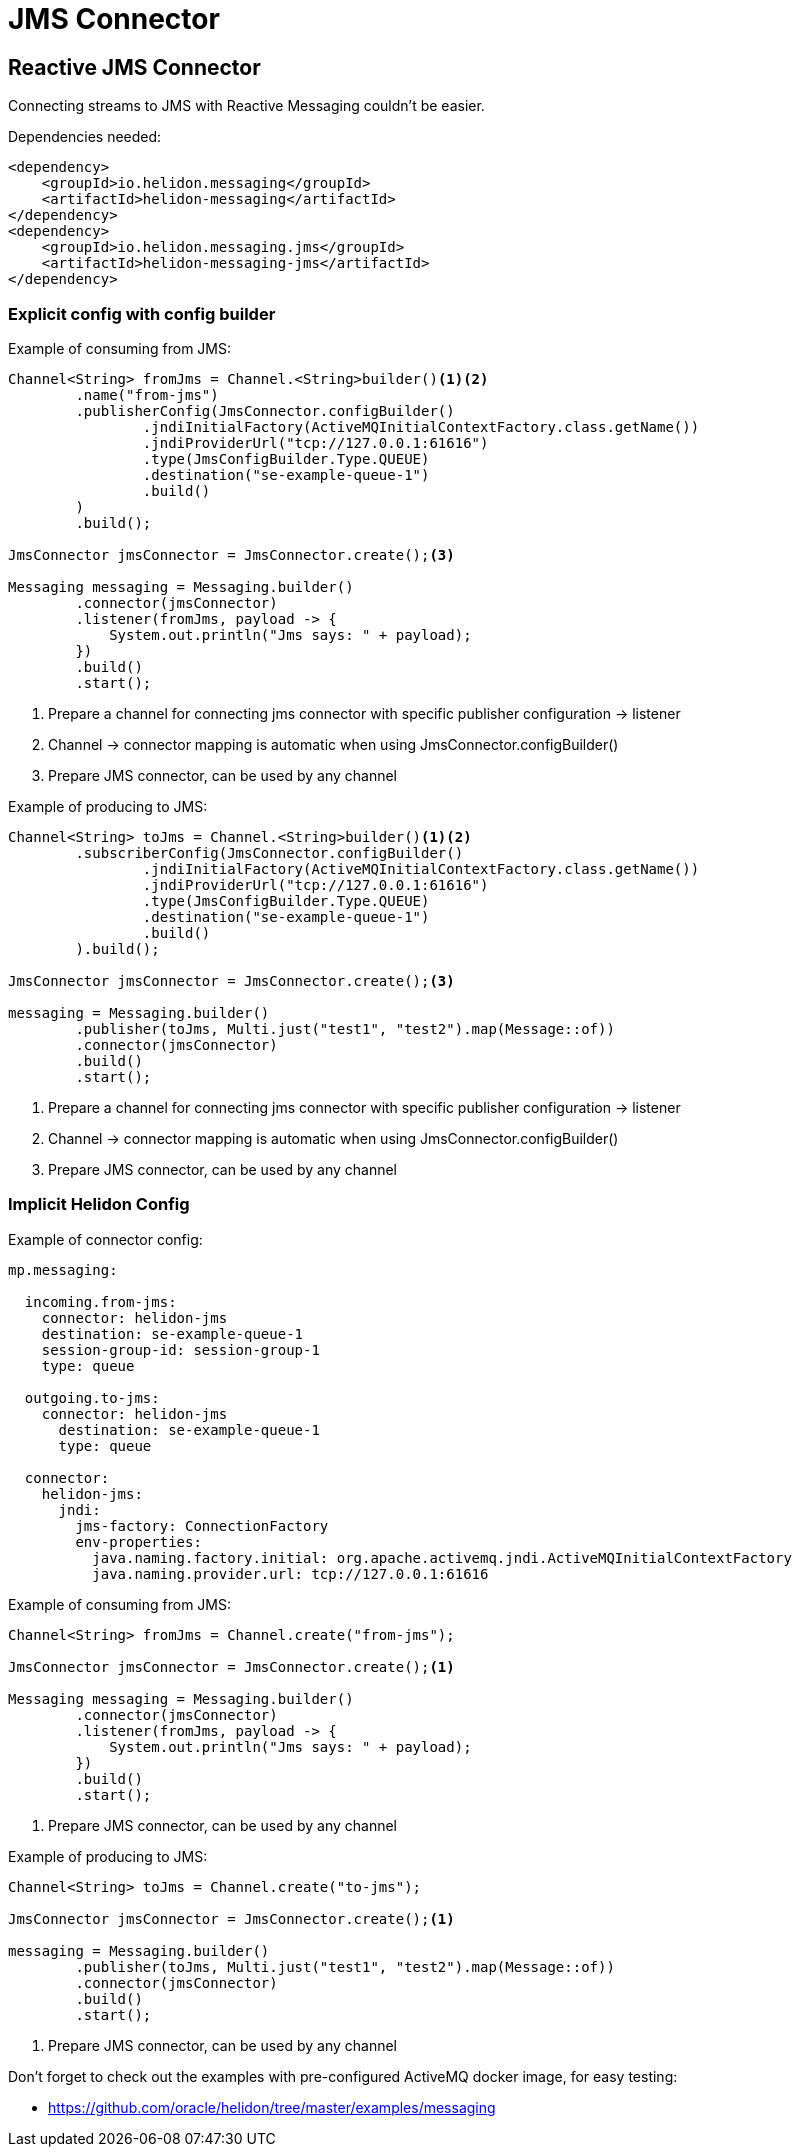 ///////////////////////////////////////////////////////////////////////////////

    Copyright (c) 2020 Oracle and/or its affiliates.

    Licensed under the Apache License, Version 2.0 (the "License");
    you may not use this file except in compliance with the License.
    You may obtain a copy of the License at

        http://www.apache.org/licenses/LICENSE-2.0

    Unless required by applicable law or agreed to in writing, software
    distributed under the License is distributed on an "AS IS" BASIS,
    WITHOUT WARRANTIES OR CONDITIONS OF ANY KIND, either express or implied.
    See the License for the specific language governing permissions and
    limitations under the License.

///////////////////////////////////////////////////////////////////////////////

= JMS Connector
:toc:
:toc-placement: preamble
:description: Reactive Messaging support for JMS in Helidon SE
:keywords: helidon, se, messaging, jms
:h1Prefix: SE

== Reactive JMS Connector
Connecting streams to JMS with Reactive Messaging couldn't be easier.

[source,xml]
.Dependencies needed:
----
<dependency>
    <groupId>io.helidon.messaging</groupId>
    <artifactId>helidon-messaging</artifactId>
</dependency>
<dependency>
    <groupId>io.helidon.messaging.jms</groupId>
    <artifactId>helidon-messaging-jms</artifactId>
</dependency>
----

=== Explicit config with config builder

[source,java]
.Example of consuming from JMS:
----
Channel<String> fromJms = Channel.<String>builder()<1><2>
        .name("from-jms")
        .publisherConfig(JmsConnector.configBuilder()
                .jndiInitialFactory(ActiveMQInitialContextFactory.class.getName())
                .jndiProviderUrl("tcp://127.0.0.1:61616")
                .type(JmsConfigBuilder.Type.QUEUE)
                .destination("se-example-queue-1")
                .build()
        )
        .build();

JmsConnector jmsConnector = JmsConnector.create();<3>

Messaging messaging = Messaging.builder()
        .connector(jmsConnector)
        .listener(fromJms, payload -> {
            System.out.println("Jms says: " + payload);
        })
        .build()
        .start();
----
<1> Prepare a channel for connecting jms connector with specific publisher configuration -> listener
<2> Channel -> connector mapping is automatic when using JmsConnector.configBuilder()
<3> Prepare JMS connector, can be used by any channel

[source,java]
.Example of producing to JMS:
----
Channel<String> toJms = Channel.<String>builder()<1><2>
        .subscriberConfig(JmsConnector.configBuilder()
                .jndiInitialFactory(ActiveMQInitialContextFactory.class.getName())
                .jndiProviderUrl("tcp://127.0.0.1:61616")
                .type(JmsConfigBuilder.Type.QUEUE)
                .destination("se-example-queue-1")
                .build()
        ).build();

JmsConnector jmsConnector = JmsConnector.create();<3>

messaging = Messaging.builder()
        .publisher(toJms, Multi.just("test1", "test2").map(Message::of))
        .connector(jmsConnector)
        .build()
        .start();
----
<1> Prepare a channel for connecting jms connector with specific publisher configuration -> listener
<2> Channel -> connector mapping is automatic when using JmsConnector.configBuilder()
<3> Prepare JMS connector, can be used by any channel

=== Implicit Helidon Config

[source,yaml]
.Example of connector config:
----
mp.messaging:

  incoming.from-jms:
    connector: helidon-jms
    destination: se-example-queue-1
    session-group-id: session-group-1
    type: queue

  outgoing.to-jms:
    connector: helidon-jms
      destination: se-example-queue-1
      type: queue

  connector:
    helidon-jms:
      jndi:
        jms-factory: ConnectionFactory
        env-properties:
          java.naming.factory.initial: org.apache.activemq.jndi.ActiveMQInitialContextFactory
          java.naming.provider.url: tcp://127.0.0.1:61616

----

[source,java]
.Example of consuming from JMS:
----
Channel<String> fromJms = Channel.create("from-jms");

JmsConnector jmsConnector = JmsConnector.create();<1>

Messaging messaging = Messaging.builder()
        .connector(jmsConnector)
        .listener(fromJms, payload -> {
            System.out.println("Jms says: " + payload);
        })
        .build()
        .start();
----
<1> Prepare JMS connector, can be used by any channel

[source,java]
.Example of producing to JMS:
----
Channel<String> toJms = Channel.create("to-jms");

JmsConnector jmsConnector = JmsConnector.create();<1>

messaging = Messaging.builder()
        .publisher(toJms, Multi.just("test1", "test2").map(Message::of))
        .connector(jmsConnector)
        .build()
        .start();
----
<1> Prepare JMS connector, can be used by any channel

Don't forget to check out the examples with pre-configured ActiveMQ docker image, for easy testing:

* https://github.com/oracle/helidon/tree/master/examples/messaging
